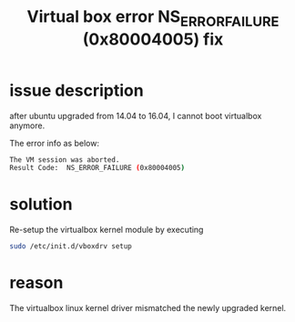 #+title: Virtual box error NS_ERROR_FAILURE (0x80004005) fix
#+options: ^:nil

* issue description
after ubuntu upgraded from 14.04 to 16.04, I cannot boot virtualbox anymore.

The error info as below:
#+BEGIN_SRC sh
The VM session was aborted.  
Result Code:  NS_ERROR_FAILURE (0x80004005)
#+END_SRC

* solution
Re-setup the virtualbox kernel module by executing

#+BEGIN_SRC sh
sudo /etc/init.d/vboxdrv setup
#+END_SRC

* reason
The virtualbox linux kernel driver mismatched the newly upgraded kernel.
